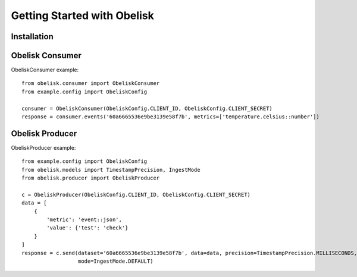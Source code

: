 Getting Started with Obelisk
============================

Installation
------------

Obelisk Consumer
----------------

ObeliskConsumer example::

    from obelisk.consumer import ObeliskConsumer
    from example.config import ObeliskConfig

    consumer = ObeliskConsumer(ObeliskConfig.CLIENT_ID, ObeliskConfig.CLIENT_SECRET)
    response = consumer.events('60a6665536e9be3139e58f7b', metrics=['temperature.celsius::number'])

Obelisk Producer
----------------

ObeliskProducer example::

    from example.config import ObeliskConfig
    from obelisk.models import TimestampPrecision, IngestMode
    from obelisk.producer import ObeliskProducer

    c = ObeliskProducer(ObeliskConfig.CLIENT_ID, ObeliskConfig.CLIENT_SECRET)
    data = [
        {
            'metric': 'event::json',
            'value': {'test': 'check'}
        }
    ]
    response = c.send(dataset='60a6665536e9be3139e58f7b', data=data, precision=TimestampPrecision.MILLISECONDS,
                      mode=IngestMode.DEFAULT)
